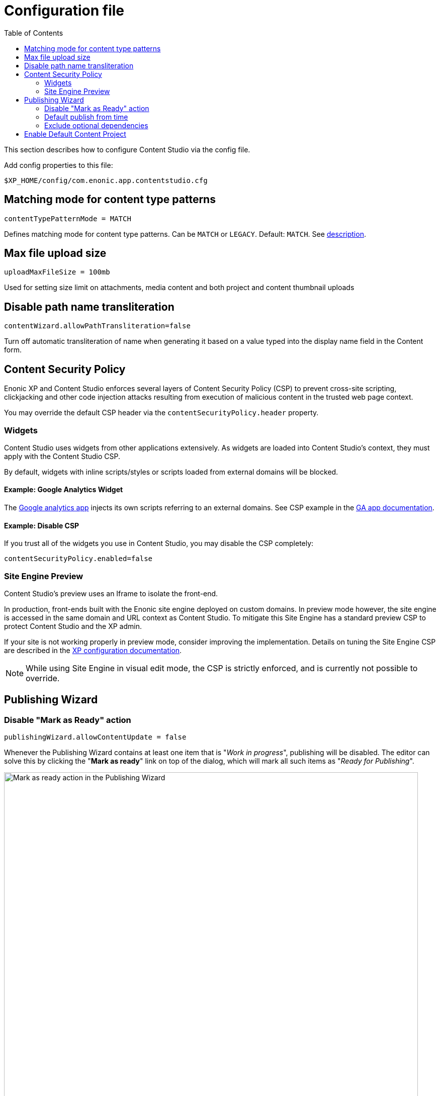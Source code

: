 = Configuration file
:toc: right
:imagesdir: config/images

This section describes how to configure Content Studio via the config file.

.Add config properties to this file:
[source,filename]
----
$XP_HOME/config/com.enonic.app.contentstudio.cfg
----

== Matching mode for content type patterns

[source,properties]
----
contentTypePatternMode = MATCH
----

Defines matching mode for content type patterns. Can be `MATCH` or `LEGACY`. Default: `MATCH`.
See https://developer.enonic.com/docs/xp/stable/cms/schemas/input-types/contentselector#allowContentType[description].



== Max file upload size

[source,properties]
----
uploadMaxFileSize = 100mb
----

Used for setting size limit on attachments, media content and both project and content thumbnail uploads


== Disable path name transliteration

[source,properties]
----
contentWizard.allowPathTransliteration=false
----

Turn off automatic transliteration of name when generating it based on a value typed into the display name field in the Content form.


== Content Security Policy

Enonic XP and Content Studio enforces several layers of Content Security Policy (CSP) to prevent cross-site scripting, clickjacking and other code injection attacks resulting from execution of malicious content in the trusted web page context.

You may override the default CSP header via the `contentSecurityPolicy.header` property.

=== Widgets
Content Studio uses widgets from other applications extensively. As widgets are loaded into Content Studio's context, they must apply with the Content Studio CSP.

By default, widgets with inline scripts/styles or scripts loaded from external domains will be blocked.

==== Example: Google Analytics Widget

The https://market.enonic.com/vendors/enonic/google-analytics[Google analytics app^] injects its own scripts referring to an external domains. See CSP example in the https://developer.enonic.com/docs/google-analytics/stable#content_security_policy[GA app documentation^].

==== Example: Disable CSP

If you trust all of the widgets you use in Content Studio, you may disable the CSP completely:

[source,properties]
----
contentSecurityPolicy.enabled=false
----

=== Site Engine Preview
Content Studio's preview uses an Iframe to isolate the front-end.

In production, front-ends built with the Enonic site engine deployed on custom domains. In preview mode however, the site engine is accessed in the same domain and URL context as Content Studio. To mitigate this Site Engine has a standard preview CSP to protect Content Studio and the XP admin.

If your site is not working properly in preview mode, consider improving the implementation. Details on tuning the Site Engine CSP are described in the  https://developer.enonic.com/docs/xp/stable/deployment/config#admin[XP configuration documentation^].

NOTE: While using Site Engine in visual edit mode, the CSP is strictly enforced, and is currently not possible to override.

== Publishing Wizard

=== Disable "Mark as Ready" action

[source,properties]
----
publishingWizard.allowContentUpdate = false
----

Whenever the Publishing Wizard contains at least one item that is "_Work in progress_", publishing will be disabled. The editor can solve
this by clicking the "*Mark as ready*" link on top of the dialog, which will mark all such items as "_Ready for Publishing_".

image::pubwiz-mark-as-ready.png[Mark as ready action in the Publishing Wizard, 823w]

To add another level of restriction and prevent accidental publishing of items that are not ready for publishing, the "*Mark as ready*" bulk action
can be disabled by adding the parameter above to the config file.


=== Default publish from time

[source,properties]
----
publishingWizard.defaultPublishFromTime = 12:00
----

The default value can be changed by setting the `publishingWizard.defaultPublishFromTime` config property.

image::pubwiz-online-from.png[Default Online From time in the Publishing Wizard, 754w]


=== Exclude optional dependencies

[source,properties]
----
publishingWizard.excludeDependencies = true
----

By default, all dependencies of content items staged for publishing will also be included to ensure no broken
references will appear online. Some of these (for example, all the ascendants of selected items or their inbound dependencies) are required for publishing and cannot be excluded from the publishing batch, while others (like outbound dependencies) are optional.

image::pubwiz-dependencies-all.png[Publishing Wizard - all dependencies, 822w]

It's possible to overrule the default behaviour of including all the dependencies by setting the `publishingWizard.excludeDependencies` config property to `true`.

With this flag turned on, only mandatory dependencies will be included, while optional can be added from the "*Show excluded*" mode.

image::pubwiz-dependencies-mandatory.png[Publishing Wizard - mandatory dependencies, 822w]

image::pubwiz-dependencies-optional.png[Publishing Wizard - optional dependencies, 821w]

IMPORTANT: Use this flag with caution. It makes it very simple to publish a content without its outgoing dependencies which may result in broken references, missing images etc.


== Enable Default Content Project

<<projects#default_project,Default Content Project>> is not shown in Content Studio by default.

If you need the Default project (for example, you already have content in it and want to continue working with it after
upgrading to Content Studio 5), enable it by setting `settings.hideDefaultProject` property to `false`.

.com.enonic.app.contentstudio.cfg
[source,properties]
----
settings.hideDefaultProject=false
----

IMPORTANT: If the Default project is hidden (default behaviour) and a logged-in user doesn't have access to any projects and has necessary permissions,
he/she will be asked to create a new content project using <<settings#new_project_wizard,multistep wizard>>.
